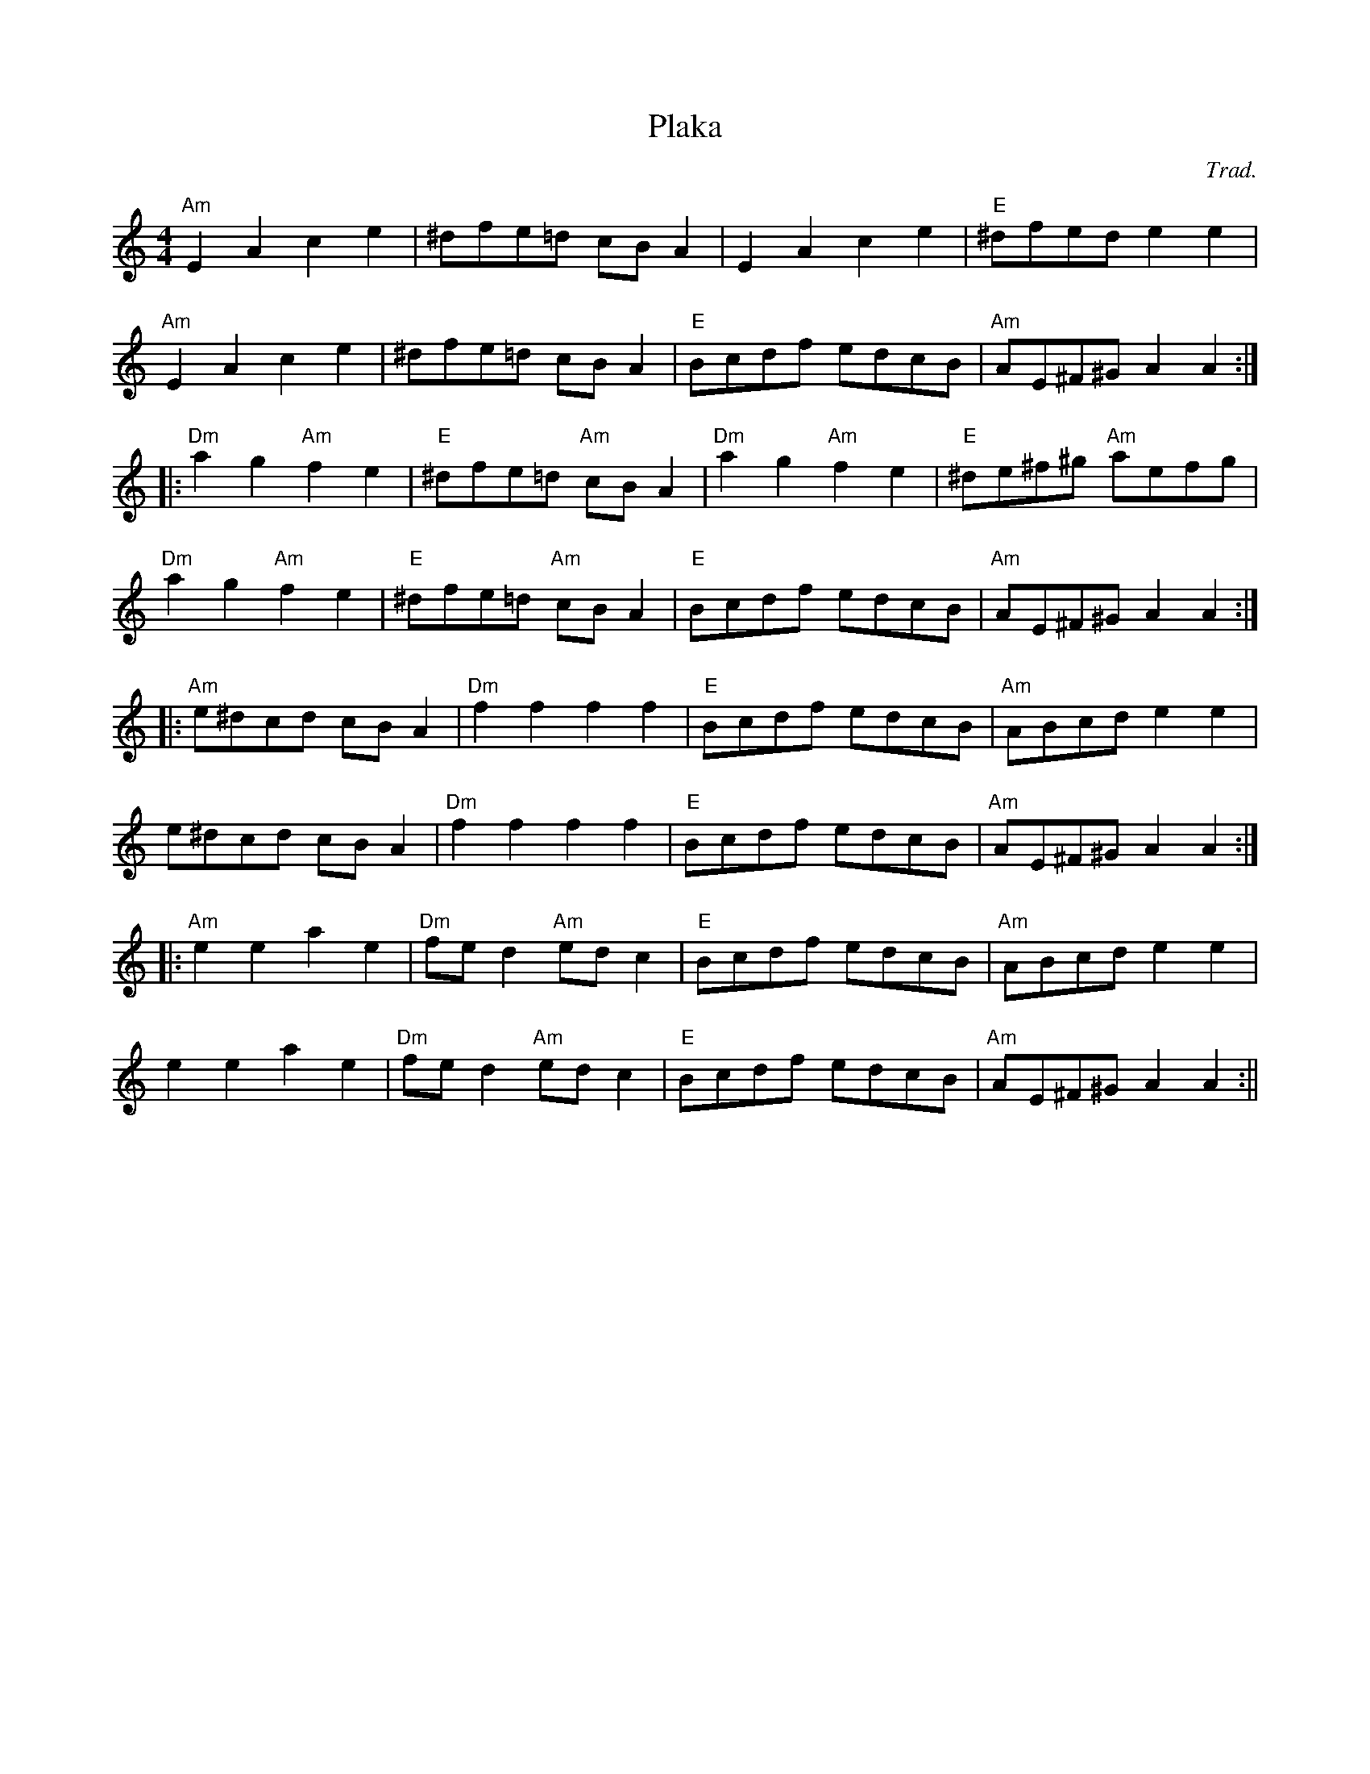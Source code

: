 X:103
T:Plaka
M:4/4
L:1/8
F:http://blackrosetheband.googlepages.com/ABCTUNES.ABC May 2009
C:Trad.
R:R
K:Am
"Am"E2 A2 c2 e2|^dfe=d cB A2|E2 A2 c2 e2|"E"^dfed e2 e2|
"Am"E2 A2 c2 e2|^dfe=d cB A2|"E"Bcdf edcB|"Am"AE^F^G A2 A2:|
|:"Dm"a2 g2 "Am"f2 e2|"E"^dfe=d "Am"cB A2|"Dm"a2 g2 "Am"f2 e2|"E"^de^f^g "Am"aefg|
"Dm"a2 g2 "Am"f2 e2|"E"^dfe=d "Am"cB A2|"E"Bcdf edcB|"Am"AE^F^G A2 A2:|
|:"Am"e^dcd cB A2|"Dm"f2 f2 f2 f2|"E"Bcdf edcB|"Am"ABcd e2 e2|
e^dcd cB A2|"Dm"f2 f2 f2 f2|"E"Bcdf edcB|"Am"AE^F^G A2 A2:|
|:"Am"e2 e2 a2 e2|"Dm"fe d2 "Am"ed c2|"E"Bcdf edcB|"Am"ABcd e2 e2|
e2 e2 a2 e2|"Dm"fe d2 "Am"ed c2|"E"Bcdf edcB|"Am"AE^F^G A2 A2:||
